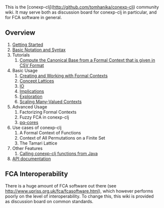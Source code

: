 This is the [conexp-clj](http://github.com/tomhanika/conexp-clj) community wiki.  It may serve
both as discussion board for conexp-clj in particular, and for FCA software in general.

** Overview

1. [[./Getting-Started.md][Getting Started]]
2. [[./Basic-Notation-and-Syntax.md][Basic Notation and Syntax]]
3. Tutorials
    1. [[./Tutorial-How-to-compute-the-Canonical-Base-from-a-Context-given-in-CSV-Format.md][Compute the Canonical Base from a Formal Context that is given in CSV Format]]
4. Basic Usage
    1. [[./Formal-Contexts.md][Creating and Working with Formal Contexts]]
    2. [[./Concept-Lattices.md][Concept Lattices]]
    3. [[./IO.md][IO]]
    4. [[./Implications.md][Implications]]
    5. [[./Exploration.md][Exploration]]
    6. [[./Scaling-Many-Valued-Contexts.md][Scaling Many-Valued Contexts]]
5. Advanced Usage
    1. Factorizing Formal Contexts
    2. Fuzzy FCA in conexp-clj
    3. [[./pq-cores-in-Formal-Contexts.md][pq-cores]]
6. Use cases of conexp-clj
    1. A Formal Context of Functions
    2. Context of All Permutations on a Finite Set
    3. The Tamari Lattice
7. Other Features
    1. [[./Java.md][Calling conexp-clj functions from Java]]
8. [[./API.md][API documentation]]

** FCA Interoperability

There is a huge amount of FCA software out there (see
http://www.upriss.org.uk/fca/fcasoftware.html), which however performs poorly on
the level of interoperability.  To change this, this wiki is provided as
discussion board on common standards.
